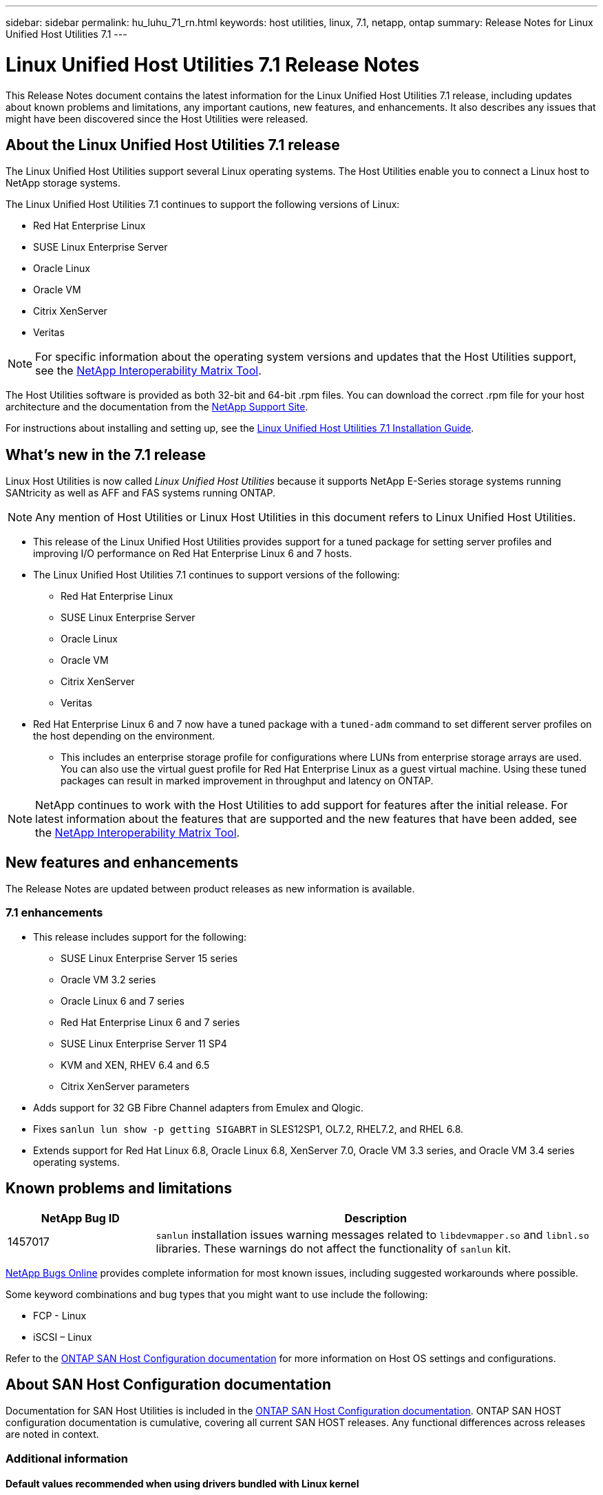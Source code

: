 ---
sidebar: sidebar
permalink: hu_luhu_71_rn.html
keywords: host utilities, linux, 7.1, netapp, ontap
summary: Release Notes for Linux Unified Host Utilities 7.1
---

= Linux Unified Host Utilities 7.1 Release Notes
:toc: macro
:hardbreaks:
:toclevels: 1
:nofooter:
:icons: font
:linkattrs:
:imagesdir: ./media/

[.lead]
This Release Notes document contains the latest information for the Linux Unified Host Utilities 7.1 release, including updates about known problems and limitations, any important cautions, new features, and enhancements. It also describes any issues that might have been discovered since the Host Utilities were released.

== About the Linux Unified Host Utilities 7.1 release
The Linux Unified Host Utilities support several Linux operating systems. The Host Utilities enable you to connect a Linux host to NetApp storage systems.

The Linux Unified Host Utilities 7.1 continues to support the following versions of Linux:

* Red Hat Enterprise Linux
* SUSE Linux Enterprise Server
* Oracle Linux
* Oracle VM
* Citrix XenServer
* Veritas

[NOTE]
For specific information about the operating system versions and updates that the Host Utilities support, see the link:https://mysupport.netapp.com/matrix/imt.jsp?components=65623;64703;&solution=1&isHWU&src=IMT[NetApp Interoperability Matrix Tool^].

The Host Utilities software is provided as both 32-bit and 64-bit .rpm files. You can download the correct .rpm  file for your host architecture and the documentation from the link:https://mysupport.netapp.com/site/[NetApp Support Site^].

For instructions about installing and setting up, see the link:https://docs.netapp.com/us-en/ontap-sanhost/hu_luhu_71.html[Linux Unified Host Utilities 7.1 Installation Guide].


== What's new in the 7.1 release

Linux Host Utilities is now called _Linux Unified Host Utilities_ because it supports NetApp E-Series storage systems running SANtricity as well as AFF and FAS systems running ONTAP.

[NOTE]
Any mention of Host Utilities or Linux Host Utilities in this document refers to Linux Unified Host Utilities.

* This release of the Linux Unified Host Utilities provides support for a tuned package for setting server profiles and improving I/O performance on Red Hat Enterprise Linux 6 and 7 hosts.

* The Linux Unified Host Utilities 7.1 continues to support versions of the following:

** Red Hat Enterprise Linux
** SUSE Linux Enterprise Server
** Oracle Linux
** Oracle VM
** Citrix XenServer
** Veritas

*	Red Hat Enterprise Linux 6 and 7 now have a tuned package with a `tuned-adm` command to set different server profiles on the host depending on the environment.
**	This includes an enterprise storage profile for configurations where LUNs from enterprise storage arrays are used. You can also use the virtual guest profile for Red Hat Enterprise Linux as a guest virtual machine. Using these tuned packages can result in marked improvement in throughput and latency on ONTAP.


[NOTE]
NetApp continues to work with the Host Utilities to add support for features after the initial release. For latest information about the features that are supported and the new features that have been added, see the link:https://mysupport.netapp.com/matrix/imt.jsp?components=65623;64703;&solution=1&isHWU&src=IMT[NetApp Interoperability Matrix Tool^].


== New features and enhancements

The Release Notes are updated between product releases as new information is available.

=== 7.1 enhancements

*	This release includes support for the following:
** SUSE Linux Enterprise Server 15 series
** Oracle VM 3.2 series
** Oracle Linux 6 and 7 series
** Red Hat Enterprise Linux 6 and 7 series
** SUSE Linux Enterprise Server 11 SP4
** KVM and XEN, RHEV 6.4 and 6.5
** Citrix XenServer parameters

*	Adds support for 32 GB Fibre Channel adapters from Emulex and Qlogic.
*	Fixes `sanlun lun show -p getting SIGABRT` in SLES12SP1, OL7.2, RHEL7.2, and RHEL 6.8.
*	Extends support for Red Hat Linux 6.8, Oracle Linux 6.8, XenServer 7.0, Oracle VM 3.3 series, and Oracle VM 3.4 series operating systems.


== Known problems and limitations

[cols=2,options="header", cols= "10, 30"]
|===
|NetApp Bug ID	|Description
|1457017	|`sanlun` installation issues warning messages related to `libdevmapper.so` and `libnl.so` libraries. These warnings do not affect the functionality of `sanlun` kit.
|===

link:https://mysupport.netapp.com/site/bugs-online/product[NetApp Bugs Online] provides complete information for most known issues, including suggested workarounds where possible.

Some keyword combinations and bug types that you might want to use include the following:

* FCP - Linux
* iSCSI – Linux

Refer to the link:https://docs.netapp.com/us-en/ontap-sanhost/index.html[ONTAP SAN Host Configuration documentation] for more information on Host OS settings and configurations.

== About SAN Host Configuration documentation
Documentation for SAN Host Utilities is included in the link:https://docs.netapp.com/us-en/ontap-sanhost/index.html[ONTAP SAN Host Configuration documentation]. ONTAP SAN HOST configuration documentation is cumulative, covering all current SAN HOST releases. Any functional differences across releases are noted in context.

=== Additional information
==== Default values recommended when using drivers bundled with Linux kernel
When you are setting up an FC environment that uses the native, inbox drivers that are bundled with the Linux kernel, you can use the default values for the drivers. In iSCSI environments where you are using a iSCSI solution software, you need to manually set certain recommended values depending on the OS version you are using.

== Where to find product documentation and other information
You can access documentation for all NetApp products and find other product information resources, such as technical reports and white papers on the Product Documentation page of the NetApp corporate site.

.Related information

*Configuring and managing your ONTAP storage system*

* The link:https://docs.netapp.com/us-en/ontap/setup-upgrade/index.html[ONTAP Software Setup Guide^] for your version of ONTAP
* The link:https://docs.netapp.com/us-en/ontap/san-management/index.html[ONTAP SAN Administration Guide^] for your version of ONTAP
* The link:https://library.netapp.com/ecm/ecm_download_file/ECMLP2492508[ONTAP Release Notes^] for your version of ONTAP

*Configuring and managing your E-Series storage system*

* The SANtricity Storage Manager Configuration and Provisioning for Windows Express Guide that is appropriate for your protocol
* The SANtricity Storage Manager Configuration and Provisioning Express Guide for your operating system, protocol, and version of SANtricity.
* The SANtricity Storage Manager Software Installation Reference specific for your version of SANtricity.
* The SANtricity Storage Manager Multipath Driver's Guide specific for your version of SANtricity.
* The SANtricity Storage Manager Release Notes for your version of SANtricity.

Go to the link:https://docs.netapp.com/us-en/e-series/getting-started/index.html[E-Series documentation] to find SANtricity related documentation.
